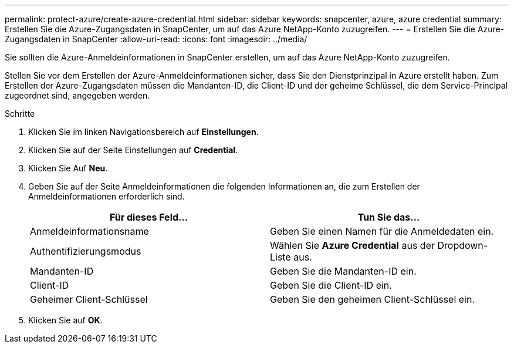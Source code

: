 ---
permalink: protect-azure/create-azure-credential.html 
sidebar: sidebar 
keywords: snapcenter, azure, azure credential 
summary: Erstellen Sie die Azure-Zugangsdaten in SnapCenter, um auf das Azure NetApp-Konto zuzugreifen. 
---
= Erstellen Sie die Azure-Zugangsdaten in SnapCenter
:allow-uri-read: 
:icons: font
:imagesdir: ../media/


[role="lead"]
Sie sollten die Azure-Anmeldeinformationen in SnapCenter erstellen, um auf das Azure NetApp-Konto zuzugreifen.

Stellen Sie vor dem Erstellen der Azure-Anmeldeinformationen sicher, dass Sie den Dienstprinzipal in Azure erstellt haben. Zum Erstellen der Azure-Zugangsdaten müssen die Mandanten-ID, die Client-ID und der geheime Schlüssel, die dem Service-Principal zugeordnet sind, angegeben werden.

.Schritte
. Klicken Sie im linken Navigationsbereich auf *Einstellungen*.
. Klicken Sie auf der Seite Einstellungen auf *Credential*.
. Klicken Sie Auf *Neu*.
. Geben Sie auf der Seite Anmeldeinformationen die folgenden Informationen an, die zum Erstellen der Anmeldeinformationen erforderlich sind.
+
|===
| Für dieses Feld... | Tun Sie das... 


 a| 
Anmeldeinformationsname
 a| 
Geben Sie einen Namen für die Anmeldedaten ein.



 a| 
Authentifizierungsmodus
 a| 
Wählen Sie *Azure Credential* aus der Dropdown-Liste aus.



 a| 
Mandanten-ID
 a| 
Geben Sie die Mandanten-ID ein.



 a| 
Client-ID
 a| 
Geben Sie die Client-ID ein.



 a| 
Geheimer Client-Schlüssel
 a| 
Geben Sie den geheimen Client-Schlüssel ein.

|===
. Klicken Sie auf *OK*.

